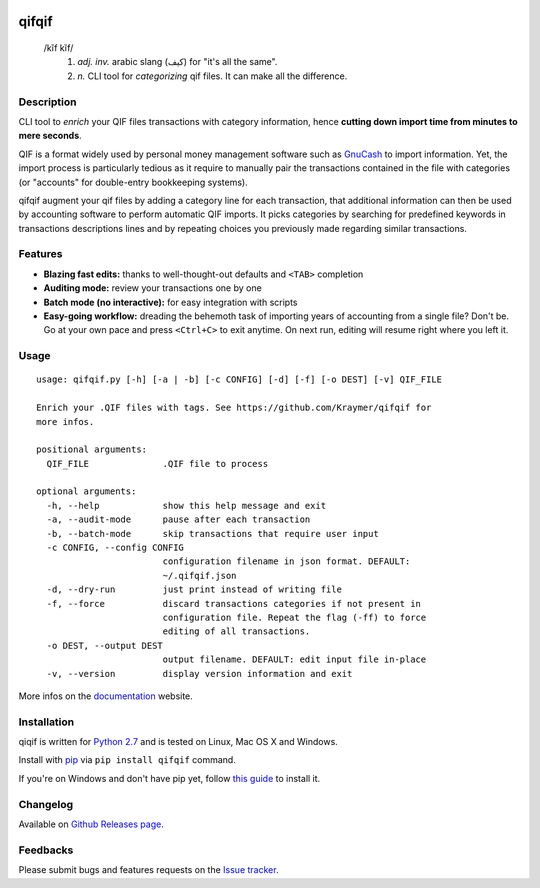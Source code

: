 .. image:: https://travis-ci.org/Kraymer/qifqif.svg?branch=master
  :target: https://travis-ci.org/Kraymer/qifqif
.. image:: https://coveralls.io/repos/Kraymer/qifqif/badge.svg
  :target: https://coveralls.io/r/Kraymer/qifqif
.. image:: http://img.shields.io/pypi/v/qifqif.svg
    :target: https://pypi.python.org/pypi/qifqif
.. image:: https://readthedocs.org/projects/qifqif/badge/?version=latest
   :target: http://qifqif.readthedocs.org/en/latest/?badge=latest
   :alt: Documentation Status

qifqif
======

    /kĭf kĭf/
     1. *adj. inv.* arabic slang (كيف) for "it's all the same".
     2. *n.* CLI tool for *categorizing* qif files. It can make all the difference.

Description
-----------

CLI tool to *enrich* your QIF files transactions with category information, hence **cutting down import time from minutes to mere seconds**.

.. image:: https://raw.githubusercontent.com/Kraymer/qifqif/master/docs/_static/qifqif_demo.gif

QIF is a format widely used by personal money management software such as
`GnuCash`_ to import information. Yet, the import process is particularly
tedious as it require to manually pair the transactions contained in the file
with categories (or "accounts" for double-entry bookkeeping systems).

qifqif augment your qif files by adding a category line for each transaction,
that additional information can then be used by accounting software to perform
automatic QIF imports.
It picks categories by searching for predefined keywords in transactions
descriptions lines and by repeating choices you previously made regarding
similar transactions.

.. _GnuCash: http://www.gnucash.org/

Features
--------

- **Blazing fast edits:** thanks to well-thought-out defaults and ``<TAB>``
  completion
- **Auditing mode:** review your transactions one by one
- **Batch mode (no interactive):** for easy integration with scripts
- **Easy-going workflow:** dreading the behemoth task of importing years of
  accounting from a single file? Don't be. Go at your own pace and press
  ``<Ctrl+C>`` to exit anytime. On next run, editing will resume right where
  you left it.

Usage
-----

::

    usage: qifqif.py [-h] [-a | -b] [-c CONFIG] [-d] [-f] [-o DEST] [-v] QIF_FILE

    Enrich your .QIF files with tags. See https://github.com/Kraymer/qifqif for
    more infos.

    positional arguments:
      QIF_FILE              .QIF file to process

    optional arguments:
      -h, --help            show this help message and exit
      -a, --audit-mode      pause after each transaction
      -b, --batch-mode      skip transactions that require user input
      -c CONFIG, --config CONFIG
                            configuration filename in json format. DEFAULT:
                            ~/.qifqif.json
      -d, --dry-run         just print instead of writing file
      -f, --force           discard transactions categories if not present in
                            configuration file. Repeat the flag (-ff) to force
                            editing of all transactions.
      -o DEST, --output DEST
                            output filename. DEFAULT: edit input file in-place
      -v, --version         display version information and exit

More infos on the `documentation`_ website.

.. _documentation: http://qifqif.rtfd.org


Installation
------------

qiqif is written for `Python 2.7`_ and is tested on Linux, Mac OS X and Windows.

Install with `pip`_ via ``pip install qifqif`` command.

If you're on Windows and don't have pip yet, follow
`this guide`_ to install it.

.. _Python 2.7: ttps://www.python.org/downloads/
.. _pip: https://pip.pypa.io/en/stable/
.. _this guide: https://pip.pypa.io/en/latest/installing/

Changelog
---------

Available on `Github Releases page`_.

.. _Github Releases page: https://github.com/Kraymer/qifqif/releases

Feedbacks
---------

Please submit bugs and features requests on the `Issue tracker`_.

.. _Issue tracker: https://github.com/Kraymer/qifqif/issues
